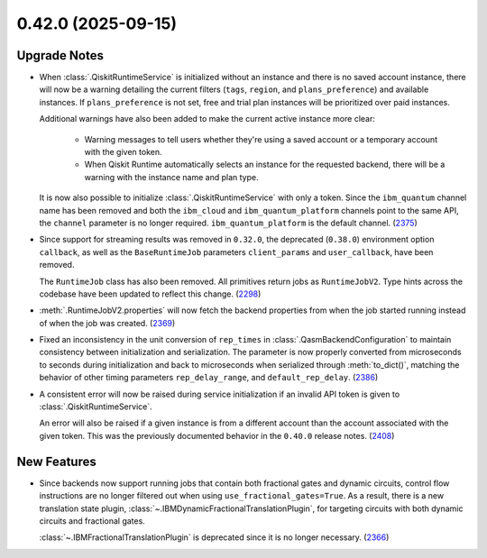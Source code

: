 0.42.0 (2025-09-15)
===================

Upgrade Notes
-------------

- When :class:`.QiskitRuntimeService` is initialized without an instance 
  and there is no saved account instance, there will now be a warning detailing 
  the current filters (``tags``, ``region``, and ``plans_preference``) and available instances. If ``plans_preference``
  is not set, free and trial plan instances will be prioritized over paid instances. 

  Additional warnings have also been added to make the current active instance more clear:

      - Warning messages to tell users whether they're using a saved account or a temporary account
        with the given token.
      - When Qiskit Runtime automatically selects an instance for the requested backend, there will be a warning with
        the instance name and plan type. 

  It is now also possible to initialize :class:`.QiskitRuntimeService` with only a token. Since the ``ibm_quantum``
  channel name has been removed and both the ``ibm_cloud`` and ``ibm_quantum_platform`` channels point to the same
  API, the ``channel`` parameter is no longer required. ``ibm_quantum_platform`` is the default channel. (`2375 <https://github.com/Qiskit/qiskit-ibm-runtime/pull/2375>`__)

- Since support for streaming results was removed in ``0.32.0``, the deprecated (``0.38.0``) environment option
  ``callback``, as well as the ``BaseRuntimeJob`` parameters ``client_params`` and ``user_callback``, have been removed.

  The ``RuntimeJob`` class has also been removed. All primitives return jobs as ``RuntimeJobV2``. Type hints across the 
  codebase have been updated to reflect this change. (`2298 <https://github.com/Qiskit/qiskit-ibm-runtime/pull/2298>`__)
  
- :meth:`.RuntimeJobV2.properties` will now fetch the backend properties from when the job started running 
  instead of when the job was created. (`2369 <https://github.com/Qiskit/qiskit-ibm-runtime/pull/2369>`__)

- Fixed an inconsistency in the unit conversion of ``rep_times`` in :class:`.QasmBackendConfiguration` to maintain
  consistency between initialization and serialization. The parameter is now properly 
  converted from microseconds to seconds during initialization and back to microseconds 
  when serialized through :meth:`to_dict()`, matching the behavior of other timing parameters 
  ``rep_delay_range``, and ``default_rep_delay``. (`2386 <https://github.com/Qiskit/qiskit-ibm-runtime/pull/2386>`__)

- A consistent error will now be raised during service initialization if an invalid API token is given to :class:`.QiskitRuntimeService`. 

  An error will also be raised if a given instance is from a different account than the account associated 
  with the given token. This was the previously documented behavior in the ``0.40.0`` release notes. (`2408 <https://github.com/Qiskit/qiskit-ibm-runtime/pull/2408>`__)

New Features
------------

- Since backends now support running jobs that contain both fractional gates and dynamic circuits, control flow 
  instructions are no longer filtered out when using ``use_fractional_gates=True``. As a result, there is a new translation state plugin, 
  :class:`~.IBMDynamicFractionalTranslationPlugin`, for targeting circuits with both 
  dynamic circuits and fractional gates.

  :class:`~.IBMFractionalTranslationPlugin` is deprecated 
  since it is no longer necessary. (`2366 <https://github.com/Qiskit/qiskit-ibm-runtime/pull/2366>`__)
